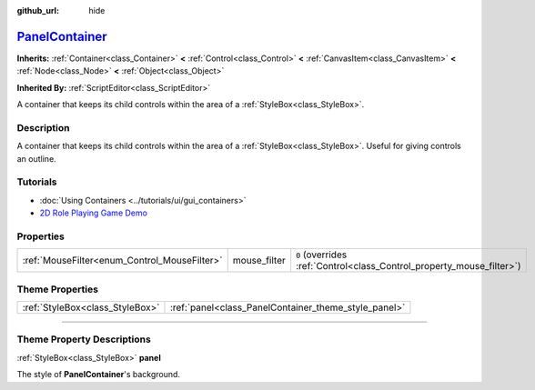:github_url: hide

.. DO NOT EDIT THIS FILE!!!
.. Generated automatically from Godot engine sources.
.. Generator: https://github.com/godotengine/godot/tree/master/doc/tools/make_rst.py.
.. XML source: https://github.com/godotengine/godot/tree/master/doc/classes/PanelContainer.xml.

.. _class_PanelContainer:

`PanelContainer <https://github.com/godotengine/godot/blob/master/scene/gui/panel_container.h#L36>`_
====================================================================================================

**Inherits:** :ref:`Container<class_Container>` **<** :ref:`Control<class_Control>` **<** :ref:`CanvasItem<class_CanvasItem>` **<** :ref:`Node<class_Node>` **<** :ref:`Object<class_Object>`

**Inherited By:** :ref:`ScriptEditor<class_ScriptEditor>`

A container that keeps its child controls within the area of a :ref:`StyleBox<class_StyleBox>`.

.. rst-class:: classref-introduction-group

Description
-----------

A container that keeps its child controls within the area of a :ref:`StyleBox<class_StyleBox>`. Useful for giving controls an outline.

.. rst-class:: classref-introduction-group

Tutorials
---------

- :doc:`Using Containers <../tutorials/ui/gui_containers>`

- `2D Role Playing Game Demo <https://godotengine.org/asset-library/asset/520>`__

.. rst-class:: classref-reftable-group

Properties
----------

.. table::
   :widths: auto

   +----------------------------------------------+--------------+-----------------------------------------------------------------------+
   | :ref:`MouseFilter<enum_Control_MouseFilter>` | mouse_filter | ``0`` (overrides :ref:`Control<class_Control_property_mouse_filter>`) |
   +----------------------------------------------+--------------+-----------------------------------------------------------------------+

.. rst-class:: classref-reftable-group

Theme Properties
----------------

.. table::
   :widths: auto

   +---------------------------------+------------------------------------------------------+
   | :ref:`StyleBox<class_StyleBox>` | :ref:`panel<class_PanelContainer_theme_style_panel>` |
   +---------------------------------+------------------------------------------------------+

.. rst-class:: classref-section-separator

----

.. rst-class:: classref-descriptions-group

Theme Property Descriptions
---------------------------

.. _class_PanelContainer_theme_style_panel:

.. rst-class:: classref-themeproperty

:ref:`StyleBox<class_StyleBox>` **panel**

The style of **PanelContainer**'s background.

.. |virtual| replace:: :abbr:`virtual (This method should typically be overridden by the user to have any effect.)`
.. |const| replace:: :abbr:`const (This method has no side effects. It doesn't modify any of the instance's member variables.)`
.. |vararg| replace:: :abbr:`vararg (This method accepts any number of arguments after the ones described here.)`
.. |constructor| replace:: :abbr:`constructor (This method is used to construct a type.)`
.. |static| replace:: :abbr:`static (This method doesn't need an instance to be called, so it can be called directly using the class name.)`
.. |operator| replace:: :abbr:`operator (This method describes a valid operator to use with this type as left-hand operand.)`
.. |bitfield| replace:: :abbr:`BitField (This value is an integer composed as a bitmask of the following flags.)`
